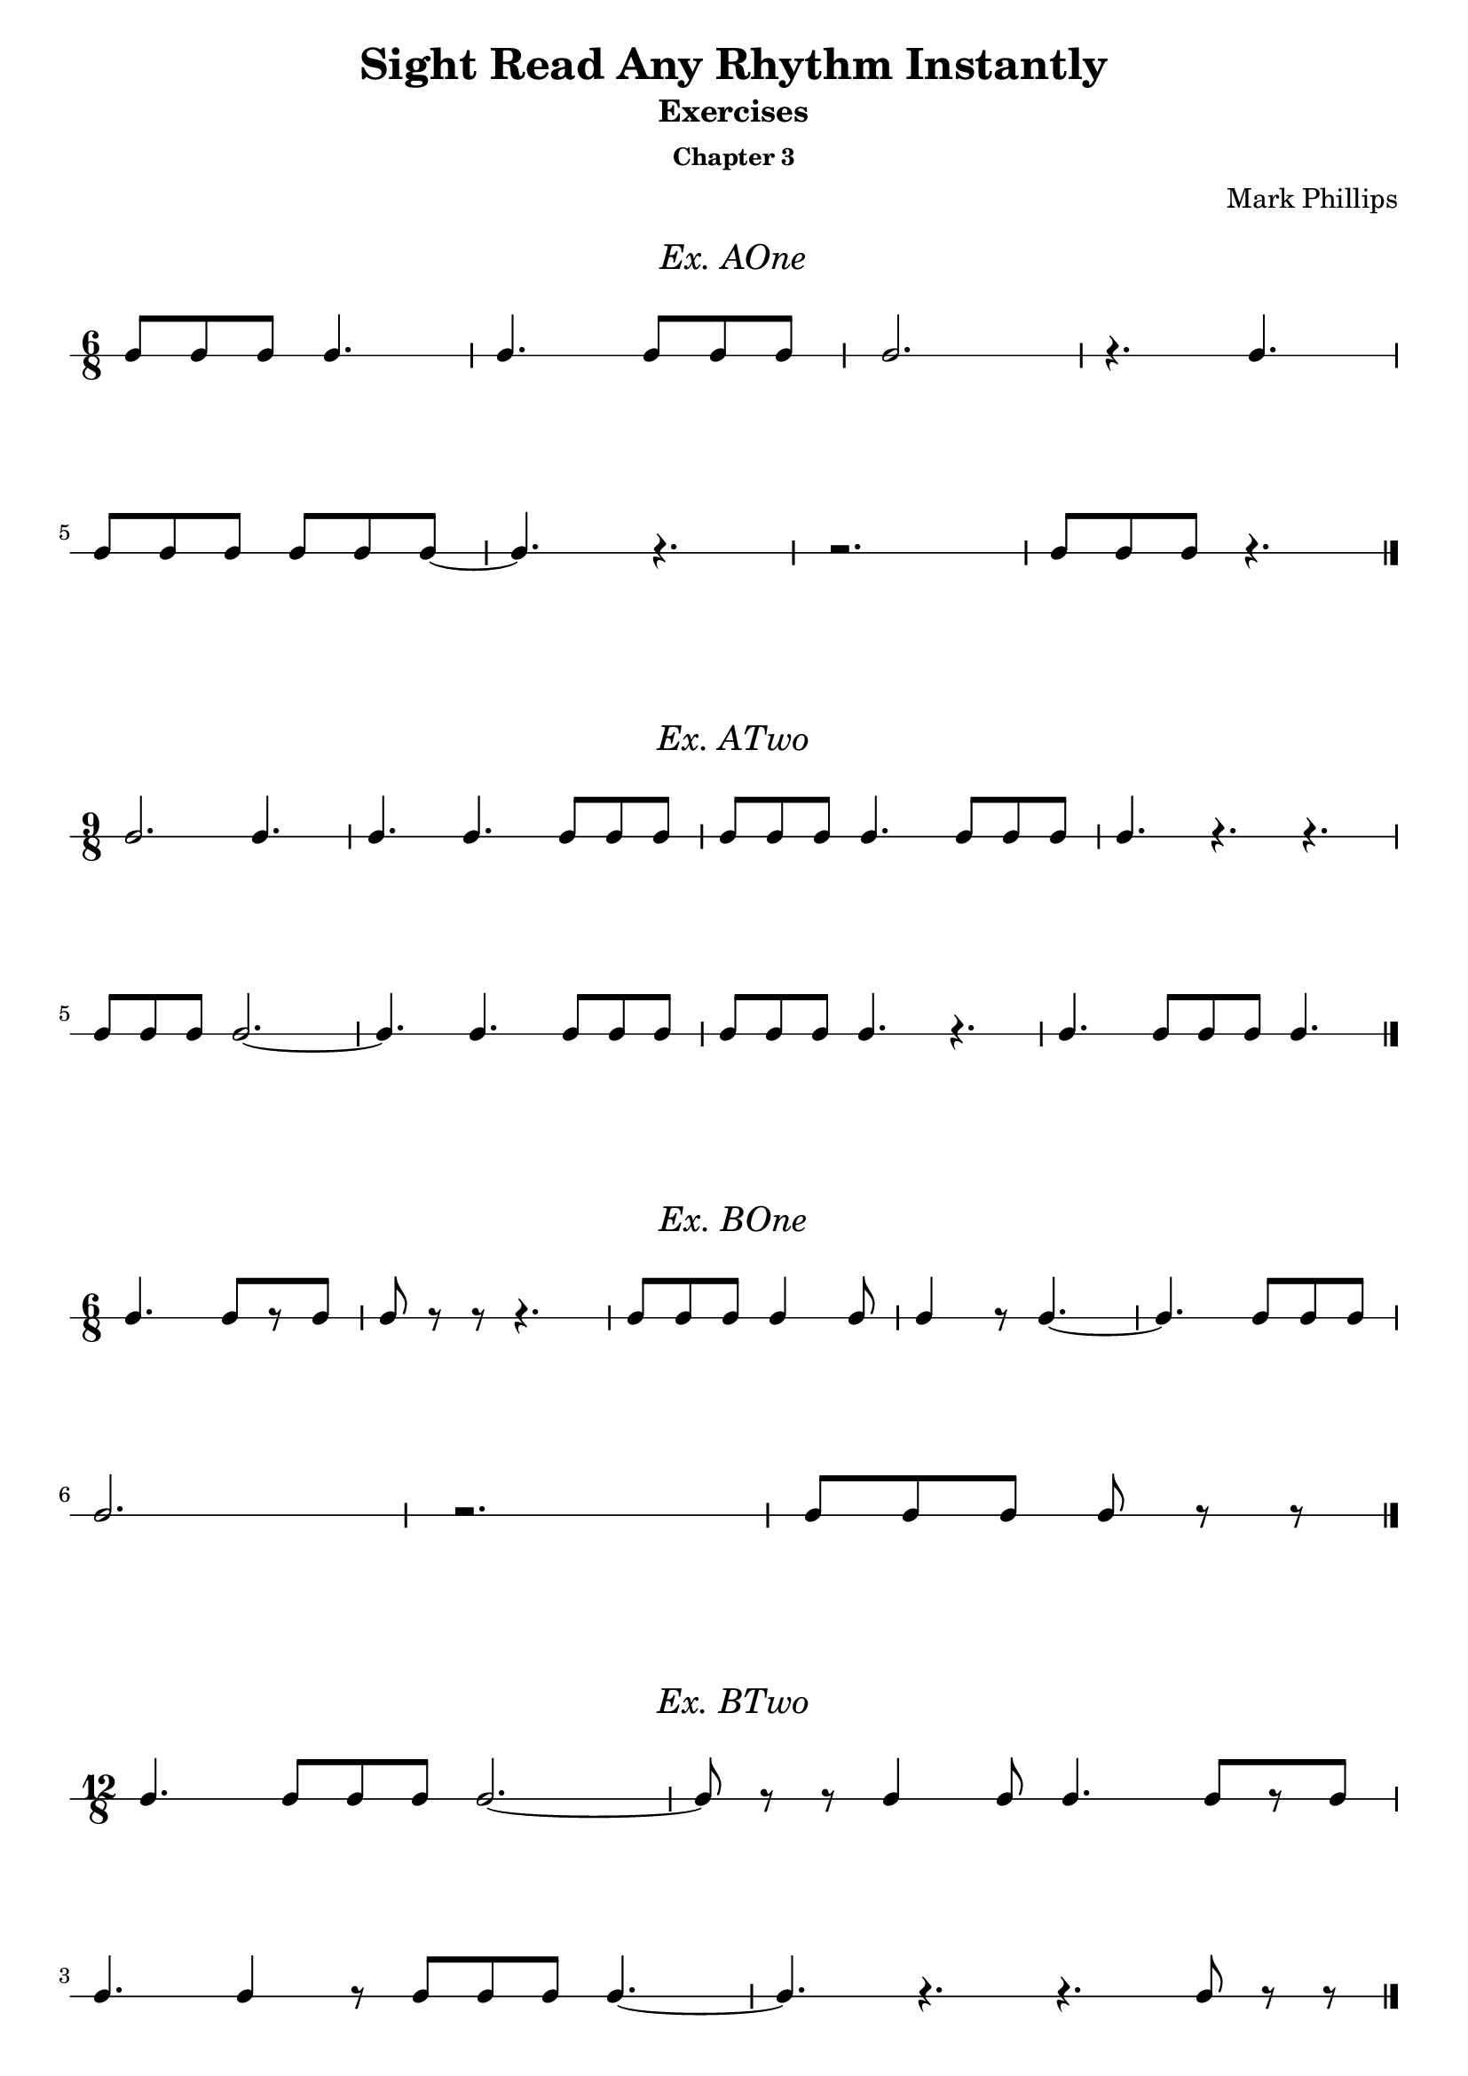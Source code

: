 \version "2.22.1"
\header {
  title = "Sight Read Any Rhythm Instantly"
  subtitle = "Exercises"
  subsubtitle = "Chapter 3"
  composer = "Mark Phillips"
}
\paper {
  #(set-paper-size "a4")
}

\layout {
    indent = 0\cm
  \context {
    \Voice
    \consists "Melody_engraver"
    \override Stem #'neutral-direction = #'()
  }
}

global = {
  \key c \major
  \time 4/4
}

%===================================
%Music for AOne
%===================================
ex_AOne = {
    \global
    \time 6/8
\stemUp
%MUSIC GOES HERE
 c8 c8 c8 c4. | c4. c8 c8 c8 | c2. | r4. c4. |
 \break
 c8 c8 c8 c8 c8 c8~ | c4. r4. | r2. |  c8 c8 c8 r4. \bar "|."
    
}
\markup {
    \pad-around #2
    \fill-line {
       \center-column {
      \huge \italic "Ex. AOne"
     }
    }
  }
%Score for exercise AOne
\score {
    \new RhythmicStaff \with {
        instrumentName = ""
        midiInstrument = "Acoustic Grand"
    }
    \ex_AOne
    \layout { }
}
\book {
    \bookOutputName "Chapter 3 - Ex-A-01"
    \score {
        \new RhythmicStaff \with {
            instrumentName = ""
            midiInstrument = "Acoustic Grand"
        }
        \ex_AOne
        \midi {
            \tempo 4=70
        }
    }
}
%----------------------------------

%===================================
%Music for ATwo
%===================================
ex_ATwo = {
    \global
    \time 9/8
\stemUp
%MUSIC GOES HERE
 c2. c4. | c4. c4. c8 c8 c8 | c8 c8 c8 c4. c8 c8 c8 | c4. r4. r4. \break
 c8 c8 c8 c2.~ | c4. c4. c8 c8 c8 | c8 c8 c8 c4. r4. | c4. c8 c8 c8 c4. \bar "|." 
}
\markup {
    \pad-around #2
    \fill-line {
       \center-column {
      \huge \italic "Ex. ATwo"
     }
    }
  }
%Score for exercise ATwo
\score {
    \new RhythmicStaff \with {
        instrumentName = ""
        midiInstrument = "Acoustic Grand"
    }
    \ex_ATwo
    \layout { }
}
\book {
    \bookOutputName "Chapter 3 - Ex-A-02"
    \score {
        \new RhythmicStaff \with {
            instrumentName = ""
            midiInstrument = "Acoustic Grand"
        }
        \ex_ATwo
        \midi {
            \tempo 4=70
        }
    }
}
%----------------------------------

%===================================
%Music for BOne
%===================================
ex_BOne = {
    \global
    \time 6/8
\stemUp
%MUSIC GOES HERE
 c4. c8[ r8 c8] | c8 r8 r8 r4. | c8 c8 c8 c4 c8 | c4 r8 c4.~ | c4. c8 c8 c8 \break
 c2. | r2. |  c8[ c8 c8] c8 r8 r8 \bar "|." 
}
\markup {
    \pad-around #2
    \fill-line {
       \center-column {
      \huge \italic "Ex. BOne"
     }
    }
  }
%Score for exercise BOne
\score {
    \new RhythmicStaff \with {
        instrumentName = ""
        midiInstrument = "Acoustic Grand"
    }
    \ex_BOne
    \layout { }
}
\book {
    \bookOutputName "Chapter 3 - Ex-B-01"
    \score {
        \new RhythmicStaff \with {
            instrumentName = ""
            midiInstrument = "Acoustic Grand"
        }
        \ex_BOne
        \midi {
            \tempo 4=70
        }
    }
}
%----------------------------------

%===================================
%Music for BTwo
%===================================
ex_BTwo = {
    \global
    \time 12/8
\stemUp
%MUSIC GOES HERE
   c4. c8 c8 c8 c2.~ | c8 r8 r8 c4 c8 c4. c8[ r8 c8] \break
   c4. c4 r8 c8 c8 c8 c4.~ | c4. r4. r4. c8 r8 r8 \bar "|."
}
\markup {
    \pad-around #2
    \fill-line {
       \center-column {
      \huge \italic "Ex. BTwo"
     }
    }
  }
%Score for exercise BTwo
\score {
    \new RhythmicStaff \with {
        instrumentName = ""
        midiInstrument = "Acoustic Grand"
    }
    \ex_BTwo
    \layout { }
}
\book {
    \bookOutputName "Chapter 3 - Ex-B-02"
    \score {
        \new RhythmicStaff \with {
            instrumentName = ""
            midiInstrument = "Acoustic Grand"
        }
        \ex_BTwo
        \midi {
            \tempo 4=70
        }
    }
}
%----------------------------------

\pageBreak

%===================================
%Music for COne
%===================================
ex_COne = {
    \global
    \time 6/8
\stemUp
%MUSIC GOES HERE
   c4. r4 c8 | c4.~ c4 c8 | c8 c8 c8 c4 c8 | c2. | 
   \break
   r4 c8 r4 c8~ | c4 c8 c4. | r4. c4 c8 | c8 r8 r8 r4. \bar "|." 
}
\markup {
    \pad-around #2
    \fill-line {
       \center-column {
      \huge \italic "Ex. COne"
     }
    }
  }
%Score for exercise COne
\score {
    \new RhythmicStaff \with {
        instrumentName = ""
        midiInstrument = "Acoustic Grand"
    }
    \ex_COne
    \layout { }
}
\book {
    \bookOutputName "Chapter 3 - Ex-C-01"
    \score {
        \new RhythmicStaff \with {
            instrumentName = ""
            midiInstrument = "Acoustic Grand"
        }
        \ex_COne
        \midi {
            \tempo 4=70
        }
    }
}
%----------------------------------

%===================================
%Music for CTwo
%===================================
ex_CTwo = {
    \global
    \time 3/8
\stemUp
%MUSIC GOES HERE
   c8 c8 c8 | c4 c8~ | c4 c8 | r4 c8 \break
   c4 r8 | c8[ r8 c8] | c4.~ | c8 r8 r8 \bar "|."
}
\markup {
    \pad-around #2
    \fill-line {
       \center-column {
      \huge \italic "Ex. CTwo"
     }
    }
  }
%Score for exercise CTwo
\score {
    \new RhythmicStaff \with {
        instrumentName = ""
        midiInstrument = "Acoustic Grand"
    }
    \ex_CTwo
    \layout { }
}
\book {
    \bookOutputName "Chapter 3 - Ex-C-02"
    \score {
        \new RhythmicStaff \with {
            instrumentName = ""
            midiInstrument = "Acoustic Grand"
        }
        \ex_CTwo
        \midi {
            \tempo 4=70
        }
    }
}
%----------------------------------

%===================================
%Music for DOne
%===================================
ex_DOne = {
    \global
    \time 12/8
\stemUp
%MUSIC GOES HERE
c4. r4. c8 c8 c8 c4. | r8 c8 c8 r8 c8 c8 r8 c8 c8 c4.~ |
\break
c8[ c8 c8]~ c8[ c8 c8] c4 c8 c4 c8 | r4 c8 c8[ c8 c8]~ c4 c8 c4. \bar "|."
    
}
\markup {
    \pad-around #2
    \fill-line {
       \center-column {
      \huge \italic "Ex. DOne"
     }
    }
  }
%Score for exercise DOne
\score {
    \new RhythmicStaff \with {
        instrumentName = ""
        midiInstrument = "Acoustic Grand"
    }
    \ex_DOne
    \layout { }
}
\book {
    \bookOutputName "Chapter 3 - Ex-D-01"
    \score {
        \new RhythmicStaff \with {
            instrumentName = ""
            midiInstrument = "Acoustic Grand"
        }
        \ex_DOne
        \midi {
            \tempo 4=70
        }
    }
}
%----------------------------------

%===================================
%Music for DTwo
%===================================
ex_DTwo = {
    \global
    \time 9/8
\stemUp
%MUSIC GOES HERE
 r8 c8[ c8]~ c8 c8 c8 c4.~ | c4. c4 c8 c4.~ | c2.~ c4. | r1 r8
 \break
 r4 c8 c8[ c8 c8]~ c4 c8~| c8 c8 c8 r8 c8 c8 r8 c8 c8 | r4. c8 c8 c8 r4 c8 | r4 c8~ c2. \bar "|."  
    
}
\markup {
    \pad-around #2
    \fill-line {
       \center-column {
      \huge \italic "Ex. DTwo"
     }
    }
  }
%Score for exercise DTwo
\score {
    \new RhythmicStaff \with {
        instrumentName = ""
        midiInstrument = "Acoustic Grand"
    }
    \ex_DTwo
    \layout { }
}
\book {
    \bookOutputName "Chapter 3 - Ex-D-02"
    \score {
        \new RhythmicStaff \with {
            instrumentName = ""
            midiInstrument = "Acoustic Grand"
        }
        \ex_DTwo
        \midi {
            \tempo 4=70
        }
    }
}
%----------------------------------

%===================================
%Music for EOne
%===================================
ex_EOne = {
    \global
    \time 6/8
\stemUp
%MUSIC GOES HERE
 c8 c4 c8 c4 | c8 c8 c8 c4. | c4. c8 c8 r8 | c4 r8 r4.
 \break
 c4 c8 c8[ c8] r8 | c8 c4 c4.~ | c4 c8 r4 c8 | c8 c8 r8 r4. \bar "|." 
}
\markup {
    \pad-around #2
    \fill-line {
       \center-column {
      \huge \italic "Ex. EOne"
     }
    }
  }
%Score for exercise EOne
\score {
    \new RhythmicStaff \with {
        instrumentName = ""
        midiInstrument = "Acoustic Grand"
    }
    \ex_EOne
    \layout { }
}
\book {
    \bookOutputName "Chapter 3 - Ex-E-01"
    \score {
        \new RhythmicStaff \with {
            instrumentName = ""
            midiInstrument = "Acoustic Grand"
        }
        \ex_EOne
        \midi {
            \tempo 4=70
        }
    }
}
%----------------------------------

%===================================
%Music for ETwo
%===================================
ex_ETwo = {
    \global
    \time 6/8
\stemUp
%MUSIC GOES HERE
   c4. c8 c8 c8 | c8 c8 r8 r4. | c8 c4~ c4 c8 | c2.
   \break
   r4 c8 c4 c8 | c4. c8 r8 r8 | r8  c8[ c8] c8 c4 | c4.~ c4 r8 \bar "|."

}
\markup {
    \pad-around #2
    \fill-line {
       \center-column {
      \huge \italic "Ex. ETwo"
     }
    }
  }
%Score for exercise ETwo
\score {
    \new RhythmicStaff \with {
        instrumentName = ""
        midiInstrument = "Acoustic Grand"
    }
    \ex_ETwo
    \layout { }
}
\book {
    \bookOutputName "Chapter 3 - Ex-E-02"
    \score {
        \new RhythmicStaff \with {
            instrumentName = ""
            midiInstrument = "Acoustic Grand"
        }
        \ex_ETwo
        \midi {
            \tempo 4=70
        }
    }
}
%----------------------------------

%===================================
%Music for FOne
%===================================
ex_FOne = {
    \global
    \time 3/8
\stemUp
%MUSIC GOES HERE
 c4. | c8 c4 | r8 c8 r8 | r8 c4~ c8 c8 r8 | c4 c8 | c8 c8 c8 | c4. \bar "|." 
}
\markup {
    \pad-around #2
    \fill-line {
       \center-column {
      \huge \italic "Ex. FOne"
     }
    }
  }
%Score for exercise FOne
\score {
    \new RhythmicStaff \with {
        instrumentName = ""
        midiInstrument = "Acoustic Grand"
    }
    \ex_FOne
    \layout { 
        ragged-right = ##f
    }
}
\book {
    \bookOutputName "Chapter 3 - Ex-F-01"
    \score {
        \new RhythmicStaff \with {
            instrumentName = ""
            midiInstrument = "Acoustic Grand"
        }
        \ex_FOne
        \midi {
            \tempo 4=70
        }
    }
}
%----------------------------------


%===================================
%Music for FTwo
%===================================
ex_FTwo = {
    \global
    \time 6/8
\stemUp
%MUSIC GOES HERE
 r8 c4~ c8 c8 r8 | c4.~ c8 c8 c8 | c8 c4 c4.~ | c4 c8 c8[ r8 c8] \break
 c8 r8 r8 c8 c8 r8 | c8 c8 c8 c4 c8 | r4. r8 c8 r8 | r8 c8 c8 r4. \bar "|."
}
\markup {
    \pad-around #2
    \fill-line {
       \center-column {
      \huge \italic "Ex. FTwo"
     }
    }
  }
%Score for exercise FTwo
\score {
    \new RhythmicStaff \with {
        instrumentName = ""
        midiInstrument = "Acoustic Grand"
    }
    \ex_FTwo
    \layout { }
}
\book {
    \bookOutputName "Chapter 3 - Ex-F-02"
    \score {
        \new RhythmicStaff \with {
            instrumentName = ""
            midiInstrument = "Acoustic Grand"
        }
        \ex_FTwo
        \midi {
            \tempo 4=70
        }
    }
}
%----------------------------------

%===================================
%Music for GOne
%===================================
ex_GOne = {
    \global
    \time 6/4
\stemUp
%MUSIC GOES HERE
 c4 c4 c4 c2. | c2 c4 c4 r4 r4 | c4 c4 c4 c4 c2 | c2.~ c2. |
 \break
 r4 r4 c4 c2 r4 | r4 c4 c4 c2.~ | c4 c4 c4 c4 c4 c4 | c2.~ c4 r4 r4 \bar "|."
    
}
\markup {
    \pad-around #2
    \fill-line {
       \center-column {
      \huge \italic "Ex. GOne"
     }
    }
  }
%Score for exercise GOne
\score {
    \new RhythmicStaff \with {
        instrumentName = ""
        midiInstrument = "Acoustic Grand"
    }
    \ex_GOne
    \layout { }
}
\book {
    \bookOutputName "Chapter 3 - Ex-G-01"
    \score {
        \new RhythmicStaff \with {
            instrumentName = ""
            midiInstrument = "Acoustic Grand"
        }
        \ex_GOne
        \midi {
            \tempo 4=70
        }
    }
}
%----------------------------------

%===================================
%Music for GTwo
%===================================
ex_GTwo = {
    \global
    \time 9/4
\stemUp
%MUSIC GOES HERE
 c2. r2. c2. | c4 r4 c4 c1.~ | c2 c4 c4 c4 r4 r4 c4 r4 | c2. c4 r4 r4 r2.
 \break
 r4 c2~ c4 c4 r4 c2.~ | c4 c2 c4 c2 c2. | r4 c4 c4 c4 c4 c4 c4 r4 c4 | c2. r2. r2. \bar "|."
}
\markup {
    \pad-around #2
    \fill-line {
       \center-column {
      \huge \italic "Ex. GTwo"
     }
    }
  }
%Score for exercise GTwo
\score {
    \new RhythmicStaff \with {
        instrumentName = ""
        midiInstrument = "Acoustic Grand"
    }
    \ex_GTwo
    \layout { }
}
\book {
    \bookOutputName "Chapter 3 - Ex-G-02"
    \score {
        \new RhythmicStaff \with {
            instrumentName = ""
            midiInstrument = "Acoustic Grand"
        }
        \ex_GTwo
        \midi {
            \tempo 4=70
        }
    }
}
%----------------------------------

\pageBreak

%===================================
%Music for GThree
%===================================
ex_GThree = {
    \global
    \time 12/4
\stemUp
%MUSIC GOES HERE
 c2. c4 c4 c4~4 c4 c4 c2.~ | c4 c2 c2 c4 c4 r4 c4 r4 c2~ |
 \break
 c2.~ c4 c4 c4~ c4 c4 r4 c2. | c4 r4 r4 c2 c4 c4 c4 r4 r2. \bar "|."
}
\markup {
    \pad-around #2
    \fill-line {
       \center-column {
      \huge \italic "Ex. GThree"
     }
    }
  }
%Score for exercise GThree
\score {
    \new RhythmicStaff \with {
        instrumentName = ""
        midiInstrument = "Acoustic Grand"
    }
    \ex_GThree
    \layout { }
}
\book {
    \bookOutputName "Chapter 3 - Ex-G-03"
    \score {
        \new RhythmicStaff \with {
            instrumentName = ""
            midiInstrument = "Acoustic Grand"
        }
        \ex_GThree
        \midi {
            \tempo 4=70
        }
    }
}
%----------------------------------


%===================================
%Music for GFour
%===================================
ex_GFour = {
    \global
    \time 3/4
\stemUp
%MUSIC GOES HERE
 r4 c4 c4 | c4 r4 c4~ | c2. | r2. 
 \break
 c4 c2~ | c4 c4 c4 | r4 r4 c4 | c4 c4 r4 \bar "|." 
}
\markup {
    \pad-around #2
    \fill-line {
       \center-column {
      \huge \italic "Ex. GFour"
     }
    }
  }
%Score for exercise GFour
\score {
    \new RhythmicStaff \with {
        instrumentName = ""
        midiInstrument = "Acoustic Grand"
    }
    \ex_GFour
    \layout { }
}
\book {
    \bookOutputName "Chapter 3 - Ex-G-04"
    \score {
        \new RhythmicStaff \with {
            instrumentName = ""
            midiInstrument = "Acoustic Grand"
        }
        \ex_GFour
        \midi {
            \tempo 4=70
        }
    }
}
%----------------------------------
